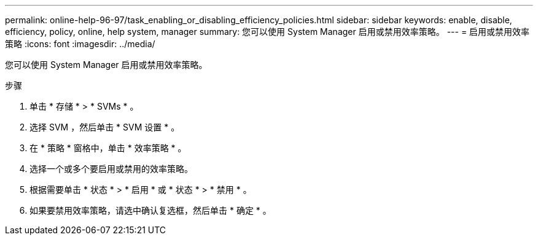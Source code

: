 ---
permalink: online-help-96-97/task_enabling_or_disabling_efficiency_policies.html 
sidebar: sidebar 
keywords: enable, disable, efficiency, policy, online, help system, manager 
summary: 您可以使用 System Manager 启用或禁用效率策略。 
---
= 启用或禁用效率策略
:icons: font
:imagesdir: ../media/


[role="lead"]
您可以使用 System Manager 启用或禁用效率策略。

.步骤
. 单击 * 存储 * > * SVMs * 。
. 选择 SVM ，然后单击 * SVM 设置 * 。
. 在 * 策略 * 窗格中，单击 * 效率策略 * 。
. 选择一个或多个要启用或禁用的效率策略。
. 根据需要单击 * 状态 * > * 启用 * 或 * 状态 * > * 禁用 * 。
. 如果要禁用效率策略，请选中确认复选框，然后单击 * 确定 * 。

